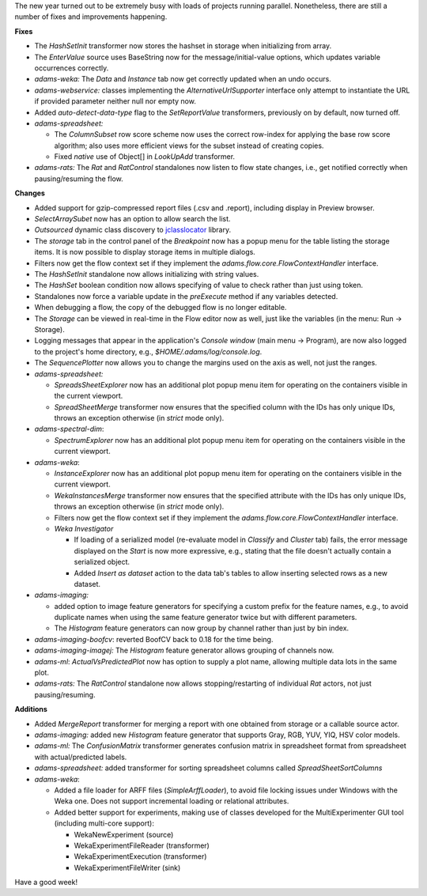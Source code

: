 .. title: Updates 2017/03/06
.. slug: updates-2017-03-06
.. date: 2017-03-06 12:59:05 UTC+13:00
.. tags: 
.. category: 
.. link: 
.. description: 
.. type: text
.. author: FracPete

The new year turned out to be extremely busy with loads of projects running parallel.
Nonetheless, there are still a number of fixes and improvements happening.

**Fixes**

* The *HashSetInit* transformer now stores the hashset in storage when initializing from array.
* The *EnterValue* source uses BaseString now for the message/initial-value options, which updates 
  variable occurrences correctly.
* *adams-weka:* The *Data* and *Instance* tab now get correctly updated when an undo
  occurs.
* *adams-webservice:* classes implementing the *AlternativeUrlSupporter* interface only 
  attempt to instantiate the URL if provided parameter neither null nor empty now.
* Added *auto-detect-data-type* flag to the *SetReportValue* transformers, previously on
  by default, now turned off.
* *adams-spreadsheet:* 

  * The *ColumnSubset* row score scheme now uses the correct row-index
    for applying the base row score algorithm; also uses more efficient views for the subset
    instead of creating copies.
  * Fixed *native* use of Object[] in *LookUpAdd* transformer.

* *adams-rats:* The *Rat* and *RatControl* standalones now listen to flow state changes,
  i.e., get notified correctly when pausing/resuming the flow.


**Changes**

* Added support for gzip-compressed report files (.csv and .report), including
  display in Preview browser.
* *SelectArraySubet* now has an option to allow search the list.
* *Outsourced* dynamic class discovery to jclasslocator_ library.
* The *storage* tab in the control panel of the *Breakpoint* now has a popup menu for
  the table listing the storage items. It is now possible to display storage items in
  multiple dialogs.
* Filters now get the flow context set if they implement the *adams.flow.core.FlowContextHandler*
  interface.
* The *HashSetInit* standalone now allows initializing with string values.
* The *HashSet* boolean condition now allows specifying of value to check rather than just using token.
* Standalones now force a variable update in the *preExecute* method if any variables detected.
* When debugging a flow, the copy of the debugged flow is no longer editable.
* The *Storage* can be viewed in real-time in the Flow editor now as well, just like the variables
  (in the menu: Run -> Storage).
* Logging messages that appear in the application's *Console window* (main menu -> Program), are now
  also logged to the project's home directory, e.g., `$HOME/.adams/log/console.log`.
* The *SequencePlotter* now allows you to change the margins used on the axis as well, not just the
  ranges.
* *adams-spreadsheet:*

  * *SpreadsSheetExplorer* now has an additional plot popup menu item for operating on the
    containers visible in the current viewport.
  * *SpreadSheetMerge* transformer now ensures that the specified column with the IDs 
    has only unique IDs, throws an exception otherwise (in *strict* mode only).

* *adams-spectral-dim*:

  * *SpectrumExplorer* now has an additional plot popup menu item for operating on the
    containers visible in the current viewport.

* *adams-weka*:

  * *InstanceExplorer* now has an additional plot popup menu item for operating on the
    containers visible in the current viewport.
  * *WekaInstancesMerge* transformer now ensures that the specified attribute with the IDs 
    has only unique IDs, throws an exception otherwise (in *strict* mode only).
  * Filters now get the flow context set if they implement the *adams.flow.core.FlowContextHandler*
    interface.
  * *Weka Investigator*

    * If loading of a serialized model (re-evaluate model in *Classify* and *Cluster* tab)
      fails, the error message displayed on the *Start* is now more expressive, e.g.,
      stating that the file doesn't actually contain a serialized object.
    * Added *Insert as dataset* action to the data tab's tables to allow inserting selected 
      rows as a new dataset.

* *adams-imaging:* 

  * added option to image feature generators for specifying a custom prefix 
    for the feature names, e.g., to avoid duplicate names when using the same feature generator 
    twice but with different parameters.
  * The *Histogram* feature generators can now group by channel rather than just by bin index.

* *adams-imaging-boofcv*: reverted BoofCV back to 0.18 for the time being.
* *adams-imaging-imagej:* The *Histogram* feature generator allows grouping of channels now.
* *adams-ml*: *ActualVsPredictedPlot* now has option to supply a plot name, allowing multiple
  data lots in the same plot.
* *adams-rats:* The *RatControl* standalone now allows stopping/restarting of individual
  *Rat* actors, not just pausing/resuming.


**Additions**

* Added *MergeReport* transformer for merging a report with one obtained from storage or a
  callable source actor.
* *adams-imaging:* added new *Histogram* feature generator that supports 
  Gray, RGB, YUV, YIQ, HSV color models.
* *adams-ml:* The *ConfusionMatrix* transformer generates confusion matrix in spreadsheet 
  format from spreadsheet with actual/predicted labels.
* *adams-spreadsheet:* added transformer for sorting spreadsheet columns called *SpreadSheetSortColumns*
* *adams-weka*: 

  * Added a file loader for ARFF files (*SimpleArffLoader*), to avoid file locking 
    issues under Windows with the Weka one. Does not support incremental loading or relational attributes.
  * Added better support for experiments, making use of classes developed for the MultiExperimenter GUI 
    tool (including multi-core support):

    * WekaNewExperiment (source)
    * WekaExperimentFileReader (transformer)
    * WekaExperimentExecution (transformer)
    * WekaExperimentFileWriter (sink)

Have a good week!

.. _jclasslocator: https://github.com/Waikato/jclasslocator

